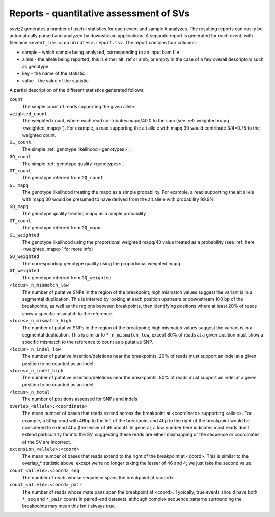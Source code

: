 Reports - quantitative assessment of SVs
----------------------------------------

svviz2 generates a number of useful statistics for each event and sample it analyzes. The resulting reports can easily be automatically parsed and analyzed by downstream applications. A separate report is generated for each event, with filename ``<event_id>.<coordinates>.report.tsv``. The report contains four columns:

- sample - which sample being analyzed, corresponding to an input bam file
- allele - the allele being reported; this is either alt, ref or amb; or empty in the case of a few overall descriptors such as genotype
- key - the name of the statistic
- value - the value of the statistic

A partial description of the different statistics generated follows:

``count``
    The simple count of reads supporting the given allele.

``weighted_count``
    The weighted count, where each read contributes mapq/40.0 to the sum (see :ref:`weighted mapq <weighted_mapq>`). For example, a read supporting the alt allele with mapq 30 would contribute 3/4=0.75 to the weighted count.

``GL_count``
    The simple :ref:`genotype likelihood <genotypes>`.

``GQ_count``
    The simple :ref:`genotype quality <genotypes>`.

``GT_count``
    The genotype inferred from ``GQ_count``

``GL_mapq``
    The genotype likelihood treating the mapq as a simple probability. For example, a read supporting the alt allele with mapq 30 would be presumed to have derived from the alt allele with probability 99.9%

``GQ_mapq``
    The genotype quality treating mapq as a simple probability

``GT_count``
    The genotype inferred from ``GQ_mapq``

``GL_weighted``
    The genotype likelihood using the proportional weighted mapq/40 value treated as a probability (see :ref:`here <weighted_mapq>` for more info)

``GQ_weighted``
    The corresponding genotype quality using the proportional weighted mapq

``GT_weighted``
    The genotype inferred from ``GQ_weighted``

``<locus>_n_mismatch_low``
    The number of putative SNPs in the region of the breakpoint; high mismatch values suggest the variant is in a segmental duplication. This is inferred by looking at each position upstream or downstream 100 bp of the breakpoints, as well as the regions between breakpoints, then identifying positions where at least 20% of reads show a specific mismatch to the reference.

``<locus>_n_mismatch_high``
    The number of putative SNPs in the region of the breakpoint; high mismatch values suggest the variant is in a segmental duplication. This is similar to ``*_n_mismatch_low``, except 80% of reads at a given position must show a specific mismatch to the reference to count as a putative SNP.

``<locus>_n_indel_low``
    The number of putative insertion/deletions near the breakpoints. 20% of reads must support an indel at a given position to be counted as an indel.

``<locus>_n_indel_high``
    The number of putative insertion/deletions near the breakpoints. 80% of reads must support an indel at a given position to be counted as an indel.

``<locus>_n_total``
    The number of positions assessed for SNPs and indels

``overlap_<allele>:<coordinate>``
    The mean number of bases that reads extend across the breakpoint at <coordinate> supporting <allele>. For example, a 50bp read with 46bp to the left of the breakpoint and 4bp to the right of the breakpoint would be considered to extend 4bp (the lesser of 46 and 4). In general, a low number here indicates most reads don't extend particularly far into the SV, suggesting these reads are either mismapping or the sequence or coordinates of the SV are incorrect.

``extension_<allele>:<coord>``
    The mean number of bases that reads extend to the right of the breakpoint at <coord>. This is similar to the overlap_* statistic above, except we're no longer taking the lesser of 46 and 4; we just take the second value.

``count_<allele>.<coord>_seq``
    The number of reads whose sequence spans the breakpoint at <coord>. 

``count_<allele>.<coord>_pair``
    The number of reads whose mate pairs span the breakpoint at <coord>. Typically, true events should have both ``*_seq`` and ``*_pair`` counts in paired-end datasets, although complex sequence patterns surrounding the breakpoints may mean this isn't always true.
